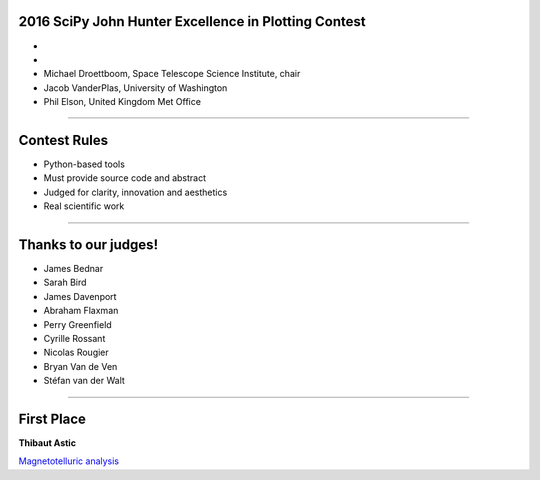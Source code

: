 .. |nbsp| unicode:: 0xA0
   :trim:

2016 SciPy John Hunter Excellence in Plotting Contest
=========================================================

-

-

- Michael Droettboom, Space Telescope Science Institute, chair

- Jacob VanderPlas, University of Washington

- Phil Elson, United Kingdom Met Office

----

Contest Rules
=============

* Python-based tools

* Must provide source code and abstract

* Judged for clarity, innovation and aesthetics

* Real scientific work

----

Thanks to our judges!
=====================

- James Bednar

- Sarah Bird

- James Davenport

- Abraham Flaxman

- Perry Greenfield

- Cyrille Rossant

- Nicolas Rougier

- Bryan Van de Ven

- Stéfan van der Walt

----

First Place
===========

**Thibaut Astic**

`Magnetotelluric analysis <plot.html>`__
